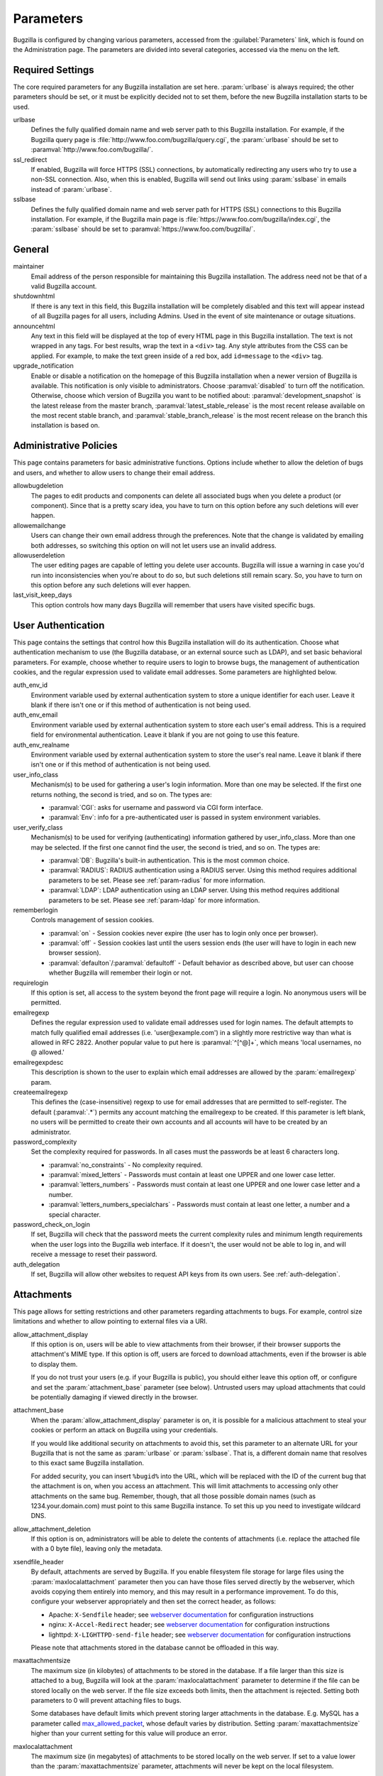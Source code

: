 .. _parameters:

Parameters
##########

Bugzilla is configured by changing various parameters, accessed
from the :guilabel:`Parameters` link, which is found on the Administration
page. The parameters are divided into several categories,
accessed via the menu on the left.

.. _param-required-settings:

Required Settings
=================

The core required parameters for any Bugzilla installation are set
here. :param:`urlbase` is always required; the other parameters should be
set, or it must be explicitly decided not to
set them, before the new Bugzilla installation starts to be used.

urlbase
    Defines the fully qualified domain name and web
    server path to this Bugzilla installation.
    For example, if the Bugzilla query page is
    :file:`http://www.foo.com/bugzilla/query.cgi`,
    the :param:`urlbase` should be set
    to :paramval:`http://www.foo.com/bugzilla/`.

ssl_redirect
    If enabled, Bugzilla will force HTTPS (SSL) connections, by
    automatically redirecting any users who try to use a non-SSL
    connection. Also, when this is enabled, Bugzilla will send out links
    using :param:`sslbase` in emails instead of :param:`urlbase`.

sslbase
    Defines the fully qualified domain name and web
    server path for HTTPS (SSL) connections to this Bugzilla installation.
    For example, if the Bugzilla main page is
    :file:`https://www.foo.com/bugzilla/index.cgi`,
    the :param:`sslbase` should be set
    to :paramval:`https://www.foo.com/bugzilla/`.

.. _param-general:

General
=======

maintainer
    Email address of the person
    responsible for maintaining this Bugzilla installation.
    The address need not be that of a valid Bugzilla account.

shutdownhtml
    If there is any text in this field, this Bugzilla installation will
    be completely disabled and this text will appear instead of all
    Bugzilla pages for all users, including Admins. Used in the event
    of site maintenance or outage situations.

announcehtml
    Any text in this field will be displayed at the top of every HTML
    page in this Bugzilla installation. The text is not wrapped in any
    tags. For best results, wrap the text in a ``<div>``
    tag. Any style attributes from the CSS can be applied. For example,
    to make the text green inside of a red box, add ``id=message``
    to the ``<div>`` tag.

upgrade_notification
    Enable or disable a notification on the homepage of this Bugzilla
    installation when a newer version of Bugzilla is available. This
    notification is only visible to administrators. Choose :paramval:`disabled`
    to turn off the notification. Otherwise, choose which version of
    Bugzilla you want to be notified about: :paramval:`development_snapshot` is the
    latest release from the master branch, :paramval:`latest_stable_release` is the most
    recent release available on the most recent stable branch, and
    :paramval:`stable_branch_release` is the most recent release on the branch
    this installation is based on.

.. _param-administrative-policies:

Administrative Policies
=======================

This page contains parameters for basic administrative functions.
Options include whether to allow the deletion of bugs and users,
and whether to allow users to change their email address.

allowbugdeletion
    The pages to edit products and components can delete all associated bugs
    when you delete a product (or component). Since that is a pretty scary idea,
    you have to turn on this option before any such deletions will ever happen.

allowemailchange
    Users can change their own email address through the preferences. Note that
    the change is validated by emailing both addresses, so switching this option
    on will not let users use an invalid address.

allowuserdeletion
    The user editing pages are capable of letting you delete user accounts.
    Bugzilla will issue a warning in case you'd run into inconsistencies when
    you're about to do so, but such deletions still remain scary. So, you have
    to turn on this option before any such deletions will ever happen.

last_visit_keep_days
    This option controls how many days Bugzilla will remember that users have
    visited specific bugs.

.. _param-user-authentication:

User Authentication
===================

This page contains the settings that control how this Bugzilla
installation will do its authentication. Choose what authentication
mechanism to use (the Bugzilla database, or an external source such
as LDAP), and set basic behavioral parameters. For example, choose
whether to require users to login to browse bugs, the management
of authentication cookies, and the regular expression used to
validate email addresses. Some parameters are highlighted below.

auth_env_id
    Environment variable used by external authentication system to store a unique
    identifier for each user. Leave it blank if there isn't one or if this method
    of authentication is not being used.

auth_env_email
    Environment variable used by external authentication system to store each
    user's email address. This is a required field for environmental authentication.
    Leave it blank if you are not going to use this feature.

auth_env_realname
    Environment variable used by external authentication system to store the
    user's real name. Leave it blank if there isn't one or if this method of
    authentication is not being used.

user_info_class
    Mechanism(s) to be used for gathering a user's login information. More than
    one may be selected. If the first one returns nothing, the second is tried,
    and so on. The types are:

    * :paramval:`CGI`: asks for username and password via CGI form interface.
    * :paramval:`Env`: info for a pre-authenticated user is passed in system
      environment variables.

user_verify_class
    Mechanism(s) to be used for verifying (authenticating) information gathered
    by user_info_class. More than one may be selected. If the first one cannot
    find the user, the second is tried, and so on. The types are:

    * :paramval:`DB`: Bugzilla's built-in authentication. This is the most common
      choice.
    * :paramval:`RADIUS`: RADIUS authentication using a RADIUS server. Using
      this method requires additional parameters to be set. Please see
      :ref:`param-radius` for more information.
    * :paramval:`LDAP`: LDAP authentication using an LDAP server. Using this
      method requires additional parameters to be set. Please see :ref:`param-ldap`
      for more information.

rememberlogin
    Controls management of session cookies.

    * :paramval:`on` - Session cookies never expire (the user has to login only
      once per browser).
    * :paramval:`off` - Session cookies last until the users session ends (the
      user will have to login in each new browser session).
    * :paramval:`defaulton`/:paramval:`defaultoff` - Default behavior as described
      above, but user can choose whether Bugzilla will remember their login or not.

requirelogin
    If this option is set, all access to the system beyond the front page will
    require a login. No anonymous users will be permitted.

emailregexp
    Defines the regular expression used to validate email addresses used for
    login names. The default attempts to match fully qualified email addresses
    (i.e. 'user\@example.com') in a slightly more restrictive way than what is
    allowed in RFC 2822. Another popular value to put here is :paramval:`^[^@]+`,
    which means 'local usernames, no @ allowed.'

emailregexpdesc
    This description is shown to the user to explain which email addresses are
    allowed by the :param:`emailregexp` param.

createemailregexp
    This defines the (case-insensitive) regexp to use for email addresses that
    are permitted to self-register. The default (:paramval:`.*`) permits any
    account matching the emailregexp to be created. If this parameter is left
    blank, no users will be permitted to create their own accounts and all
    accounts will have to be created by an administrator.

password_complexity
    Set the complexity required for passwords. In all cases must the passwords
    be at least 6 characters long.

    * :paramval:`no_constraints` - No complexity required.
    * :paramval:`mixed_letters` - Passwords must contain at least one UPPER
      and one lower case letter.
    * :paramval:`letters_numbers` - Passwords must contain at least one UPPER
      and one lower case letter and a number.
    * :paramval:`letters_numbers_specialchars` - Passwords must contain at least
      one letter, a number and a special character.

password_check_on_login
    If set, Bugzilla will check that the password meets the current complexity
    rules and minimum length requirements when the user logs into the Bugzilla
    web interface. If it doesn't, the user would not be able to log in, and will
    receive a message to reset their password.

auth_delegation
    If set, Bugzilla will allow other websites to request API keys from its own
    users. See :ref:`auth-delegation`.

.. _param-attachments:

Attachments
===========

This page allows for setting restrictions and other parameters
regarding attachments to bugs. For example, control size limitations
and whether to allow pointing to external files via a URI.

allow_attachment_display
    If this option is on, users will be able to view attachments from their
    browser, if their browser supports the attachment's MIME type. If this
    option is off, users are forced to download attachments, even if the browser
    is able to display them.

    If you do not trust your users (e.g. if your Bugzilla is public), you should
    either leave this option off, or configure and set the :param:`attachment_base`
    parameter (see below). Untrusted users may upload attachments that could be
    potentially damaging if viewed directly in the browser.

attachment_base
    When the :param:`allow_attachment_display` parameter is on, it is possible
    for a malicious attachment to steal your cookies or perform an attack on
    Bugzilla using your credentials.

    If you would like additional security on attachments to avoid this, set this
    parameter to an alternate URL for your Bugzilla that is not the same as
    :param:`urlbase` or :param:`sslbase`. That is, a different domain name that
    resolves to this exact same Bugzilla installation.

    For added security, you can insert ``%bugid%`` into the URL, which will be
    replaced with the ID of the current bug that the attachment is on, when you
    access an attachment. This will limit attachments to accessing only other
    attachments on the same bug. Remember, though, that all those possible domain
    names (such as 1234.your.domain.com) must point to this same Bugzilla instance.
    To set this up you need to investigate wildcard DNS.

allow_attachment_deletion
    If this option is on, administrators will be able to delete the contents
    of attachments (i.e. replace the attached file with a 0 byte file),
    leaving only the metadata.

xsendfile_header
    By default, attachments are served by Bugzilla. If you enable filesystem
    file storage for large files using the :param:`maxlocalattachment`
    parameter then you can have those files served directly by the webserver,
    which avoids copying them entirely into memory, and this may result in a
    performance improvement. To do this, configure your webserver appropriately
    and then set the correct header, as follows:

    * Apache: ``X-Sendfile`` header; see `webserver documentation
      <https://tn123.org/mod_xsendfile/>`_ for configuration instructions
    * nginx: ``X-Accel-Redirect`` header; see `webserver documentation
      <http://wiki.nginx.org/X-accel>`_ for configuration instructions
    * lighttpd: ``X-LIGHTTPD-send-file`` header; see `webserver documentation
      <http://redmine.lighttpd.net/projects/1/wiki/X-LIGHTTPD-send-file>`_  for
      configuration instructions

    Please note that attachments stored in the database cannot be offloaded in
    this way.

maxattachmentsize
    The maximum size (in kilobytes) of attachments to be stored in the database.
    If a file larger than this size is attached to a bug, Bugzilla will look at
    the :param:`maxlocalattachment` parameter to determine if the file can be
    stored locally on the web server. If the file size exceeds both limits,
    then the attachment is rejected. Setting both parameters to 0 will prevent
    attaching files to bugs.

    Some databases have default limits which prevent storing larger attachments
    in the database. E.g. MySQL has a parameter called
    `max_allowed_packet <http://dev.mysql.com/doc/refman/5.1/en/packet-too-large.html>`_,
    whose default varies by distribution. Setting :param:`maxattachmentsize`
    higher than your current setting for this value will produce an error.

maxlocalattachment
    The maximum size (in megabytes) of attachments to be stored locally on the
    web server. If set to a value lower than the :param:`maxattachmentsize`
    parameter, attachments will never be kept on the local filesystem.

    Whether you use this feature or not depends on your environment. Reasons
    to store some or all attachments as files might include poor database
    performance for large binary blobs, ease of backup/restore/browsing, or
    even filesystem-level deduplication support. However, you need to be aware
    of any limits on how much data your webserver environment can store. If in
    doubt, leave the value at 0.

    Note that changing this value does not affect any already-submitted attachments.

.. _param-bug-change-policies:

Bug Change Policies
===================

Set policy on default behavior for bug change events. For example,
choose which status to set a bug to when it is marked as a duplicate,
and choose whether to allow bug reporters to set the priority or
target milestone. Also allows for configuration of what changes
should require the user to make a comment, described below.

duplicate_or_move_bug_status
    When a bug is marked as a duplicate of another one, use this bug status.

letsubmitterchoosepriority
    If this is on, then people submitting bugs can choose an initial priority
    for that bug. If off, then all bugs initially have the default priority
    selected here.

letsubmitterchoosemilestone
    If this is on, then people submitting bugs can choose the Target Milestone
    for that bug. If off, then all bugs initially have the default milestone
    for the product being filed in.

commenton*
    All these fields allow you to dictate what changes can pass
    without comment and which must have a comment from the
    person who changed them.  Often, administrators will allow
    users to add themselves to the CC list, accept bugs, or
    change the Status Whiteboard without adding a comment as to
    their reasons for the change, yet require that most other
    changes come with an explanation.
    Set the "commenton" options according to your site policy. It
    is a wise idea to require comments when users resolve, reassign, or
    reopen bugs at the very least.

    .. note:: It is generally far better to require a developer comment
       when resolving bugs than not. Few things are more annoying to bug
       database users than having a developer mark a bug "fixed" without
       any comment as to what the fix was (or even that it was truly
       fixed!)

resolution_forbidden_with_open_blockers
    This option will prevent users from resolving bugs as the chosen resolution
    if they have unresolved dependencies. If using Bugzilla's default
    resolutions, the most common value to choose is FIXED, because if a bug
    is fixed, either is dependencies are actually fixed (and should be marked
    as such) or the dependency is mistaken and should be removed. Only the
    chosen resolution is affected; users will be still able to resolve bugs to
    other resolutions even if they have unresolved dependent bugs.

.. _param-bugfields:

Bug Fields
==========

The parameters in this section determine the default settings of
several Bugzilla fields for new bugs and whether
certain fields are used. For example, choose whether to use the
:field:`Target Milestone` field or the :field:`Status Whiteboard` field.

useclassification
    If this is on, Bugzilla will associate each product with a specific
    classification. But you must have :group:`editclassification` permissions
    enabled in order to edit classifications.

usetargetmilestone
    Do you wish to use the :field:`Target Milestone` field?

useqacontact
    This allows you to define an email address for each component,
    in addition to that of the default assignee, that will be sent
    carbon copies of incoming bugs.

usestatuswhiteboard
    This defines whether you wish to have a free-form, overwritable field
    associated with each bug. The advantage of the :field:`Status Whiteboard`
    is that it can be deleted or modified with ease and provides an
    easily searchable field for indexing bugs that have some trait in
    common.

use_see_also
    Do you wish to use the :field:`See Also` field? It allows you mark bugs
    in other bug tracker installations as being related. Disabling this field
    prevents addition of new relationships, but existing ones will continue to
    appear.

defaultpriority
    This is the priority that newly entered bugs are set to.

defaultseverity
    This is the severity that newly entered bugs are set to.

defaultplatform
    This is the platform that is preselected on the bug entry form.
    You can leave this empty; Bugzilla will then use the platform that the
    browser is running on as the default.

defaultopsys
    This is the operating system that is preselected on the bug entry form.
    You can leave this empty; Bugzilla will then use the operating system
    that the browser reports to be running on as the default.

collapsed_comment_tags
    A comma-separated list of tags which, when applied to comments, will
    cause them to be collapsed by default.

.. _param-group-security:

Group Security
==============

Bugzilla allows for the creation of different groups, with the
ability to restrict the visibility of bugs in a group to a set of
specific users. Specific products can also be associated with
groups, and users restricted to only see products in their groups.
Several parameters are described in more detail below. Most of the
configuration of groups and their relationship to products is done
on the :guilabel:`Groups` and :guilabel:`Product` pages of the
:guilabel:`Administration` area.
The options on this page control global default behavior.
For more information on Groups and Group Security, see
:ref:`groups`.

chartgroup
    The name of the group of users who can use the 'New Charts' feature.
    Administrators should ensure that the public categories and series
    definitions do not divulge confidential information before enabling this
    for an untrusted population. If left blank, no users will be able to use
    New Charts.

insidergroup
    The name of the group of users who can see/change private comments and
    attachments.

timetrackinggroup
    The name of the group of users who can see/change time tracking information.

querysharegroup
    The name of the group of users who are allowed to share saved
    searches with one another. For more information on using
    saved searches, see :ref:`saved-searches`.

comment_taggers_group
    The name of the group of users who can tag comments. Setting this to empty
    disables comment tagging.

debug_group
    The name of the group of users who can view the actual SQL query generated
    when viewing bug lists and reports. Do not expose this information to
    untrusted users.

usevisibilitygroups
    If selected, user visibility will be restricted to members of
    groups, as selected in the group configuration settings.
    Each user-defined group can be allowed to see members of selected
    other groups.
    For details on configuring groups (including the visibility
    restrictions) see :ref:`edit-groups`.

or_groups
    Define the visibility of a bug which is in multiple groups. If
    this is on (recommended), a user only needs to be a member of one
    of the bug's groups in order to view it. If it is off, a user
    needs to be a member of all the bug's groups. Note that in either
    case, a user's role on the bug (e.g. reporter), if any, may also
    affect their permissions.

.. _param-ldap:

LDAP
====

LDAP authentication is a module for Bugzilla's plugin
authentication architecture. This page contains all the parameters
necessary to configure Bugzilla for use with LDAP authentication.

The existing authentication
scheme for Bugzilla uses email addresses as the primary user ID and a
password to authenticate that user. All places within Bugzilla that
require a user ID (e.g assigning a bug) use the email
address. The LDAP authentication builds on top of this scheme, rather
than replacing it. The initial log-in is done with a username and
password for the LDAP directory. Bugzilla tries to bind to LDAP using
those credentials and, if successful, tries to map this account to a
Bugzilla account. An LDAP mail attribute must be defined.
If an account for this address
already exists in the Bugzilla installation, it will log in to that account.
If no account for that email address exists, one is created at the time
of login. (In this case, Bugzilla will attempt to use the "displayName"
or "cn" attribute to determine the user's full name.) After
authentication, all other user-related tasks are still handled by email
address, not LDAP username. For example, bugs are still assigned by
email address and users are still queried by email address.

.. warning:: Because the Bugzilla account is not created until the first time
   a user logs in, a user who has not yet logged is unknown to Bugzilla.
   This means they cannot be used as an assignee or QA contact (default or
   otherwise), added to any CC list, or any other such operation. One
   possible workaround is the :file:`bugzilla_ldapsync.rb`
   script in the :file:`contrib`
   directory. Another possible solution is fixing :bug:`201069`.

Parameters required to use LDAP Authentication:

user_verify_class (in the Authentication section)
    If you want to list :paramval:`LDAP` here,
    make sure to have set up the other parameters listed below.
    Unless you have other (working) authentication methods listed as
    well, you may otherwise not be able to log back in to Bugzilla once
    you log out.
    If this happens to you, you will need to manually edit
    :file:`data/params.json` and set :param:`user_verify_class` to
    :paramval:`DB`.

LDAPserver
    This parameter should be set to the name (and optionally the
    port) of your LDAP server. If no port is specified, it assumes
    the default LDAP port of 389.
    For example: :paramval:`ldap.company.com`
    or :paramval:`ldap.company.com:3268`
    You can also specify a LDAP URI, so as to use other
    protocols, such as LDAPS or LDAPI. If the port was not specified in
    the URI, the default is either 389 or 636 for 'LDAP' and 'LDAPS'
    schemes respectively.

    .. note:: In order to use SSL with LDAP, specify a URI with "ldaps://".
       This will force the use of SSL over port 636.
       For example, normal LDAP :paramval:`ldap://ldap.company.com`, LDAP over
       SSL :paramval:`ldaps://ldap.company.com`, or LDAP over a UNIX
       domain socket :paramval:`ldapi://%2fvar%2flib%2fldap_sock`.

LDAPstarttls
    Whether to require encrypted communication once a normal LDAP connection
    is achieved with the server.

LDAPbinddn [Optional]
    Some LDAP servers will not allow an anonymous bind to search
    the directory. If this is the case with your configuration you
    should set the :param:`LDAPbinddn` parameter to the user account Bugzilla
    should use instead of the anonymous bind.
    Ex. :paramval:`cn=default,cn=user:password`

LDAPBaseDN
    The location in
    your LDAP tree that you would like to search for email addresses.
    Your uids should be unique under the DN specified here.
    Ex. :paramval:`ou=People,o=Company`

LDAPuidattribute
    The attribute
    which contains the unique UID of your users. The value retrieved
    from this attribute will be used when attempting to bind as the
    user to confirm their password.
    Ex. :paramval:`uid`

LDAPmailattribute
    The name of the
    attribute which contains the email address your users will enter
    into the Bugzilla login boxes.
    Ex. :paramval:`mail`

LDAPfilter
    LDAP filter to AND with the LDAPuidattribute for filtering the list of
    valid users.

.. _param-radius:

RADIUS
======

RADIUS authentication is a module for Bugzilla's plugin
authentication architecture. This page contains all the parameters
necessary for configuring Bugzilla to use RADIUS authentication.

.. note:: Most caveats that apply to LDAP authentication apply to RADIUS
   authentication as well. See :ref:`param-ldap` for details.

Parameters required to use RADIUS Authentication:

user_verify_class (in the Authentication section)
    If you want to list :paramval:`RADIUS` here,
    make sure to have set up the other parameters listed below.
    Unless you have other (working) authentication methods listed as
    well, you may otherwise not be able to log back in to Bugzilla once
    you log out.
    If this happens to you, you will need to manually edit
    :file:`data/params.json` and set :param:`user_verify_class` to
    :paramval:`DB`.

RADIUS_server
    The name (and optionally the port) of your RADIUS server.

RADIUS_secret
    The RADIUS server's secret.

RADIUS_NAS_IP
    The NAS-IP-Address attribute to be used when exchanging data with your
    RADIUS server. If unspecified, 127.0.0.1 will be used.

RADIUS_email_suffix
    Bugzilla needs an email address for each user account.
    Therefore, it needs to determine the email address corresponding
    to a RADIUS user.
    Bugzilla offers only a simple way to do this: it can concatenate
    a suffix to the RADIUS user name to convert it into an email
    address.
    You can specify this suffix in the :param:`RADIUS_email_suffix` parameter.
    If this simple solution does not work for you, you'll
    probably need to modify
    :file:`Bugzilla/Auth/Verify/RADIUS.pm` to match your
    requirements.

.. _param-email:

Email
=====

This page contains all of the parameters for configuring how
Bugzilla deals with the email notifications it sends. See below
for a summary of important options.

mail_delivery_method
    This is used to specify how email is sent, or if it is sent at
    all.  There are several options included for different MTAs,
    along with two additional options that disable email sending.
    :paramval:`Test` does not send mail, but instead saves it in
    :file:`data/mailer.testfile` for later review.
    :paramval:`None` disables email sending entirely.

mailfrom
    This is the email address that will appear in the "From" field
    of all emails sent by this Bugzilla installation. Some email
    servers require mail to be from a valid email address; therefore,
    it is recommended to choose a valid email address here.

use_mailer_queue
    In a large Bugzilla installation, updating bugs can be very slow because
    Bugzilla sends all email at once. If you enable this parameter, Bugzilla
    will queue all mail and then send it in the background. This requires that
    you have installed certain Perl modules (as listed by :file:`checksetup.pl`
    for this feature), and that you are running the :file:`jobqueue.pl` daemon
    (otherwise your mail won't get sent). This affects all mail sent by Bugzilla,
    not just bug updates.

smtpserver
    The SMTP server address, if the :param:`mail_delivery_method`
    parameter is set to :paramval:`SMTP`.  Use :paramval:`localhost` if you have
    a local MTA running; otherwise, use a remote SMTP server.  Append ":" and
    the port number if a non-default port is needed.

smtp_username
    Username to use for SASL authentication to the SMTP server.  Leave
    this parameter empty if your server does not require authentication.

smtp_password
    Password to use for SASL authentication to the SMTP server. This
    parameter will be ignored if the :param:`smtp_username`
    parameter is left empty.

smtp_ssl
    Enable SSL support for connection to the SMTP server.

smtp_debug
    This parameter allows you to enable detailed debugging output.
    Log messages are printed the web server's error log.

whinedays
    Set this to the number of days you want to let bugs go
    in the CONFIRMED state before notifying people they have
    untouched new bugs. If you do not plan to use this feature, simply
    do not set up the :ref:`whining cron job <installation-whining>` described
    in the installation instructions, or set this value to "0" (never whine).

globalwatchers
    This allows you to define specific users who will
    receive notification each time any new bug in entered, or when
    any existing bug changes, subject to the normal groupset
    permissions. It may be useful for sending notifications to a
    mailing list, for instance.

.. _param-querydefaults:

Query Defaults
==============

This page controls the default behavior of Bugzilla in regards to
several aspects of querying bugs. Options include what the default
query options are, what the "My Bugs" page returns, whether users
can freely add bugs to the quip list, and how many duplicate bugs are
needed to add a bug to the "most frequently reported" list.

quip_list_entry_control
    Controls how easily users can add entries to the quip list.

    * :paramval:`open` - Users may freely add to the quip list, and their
      entries will immediately be available for viewing.
    * :paramval:`moderated` - Quips can be entered but need to be approved by
      a moderator before they will be shown.
    * :paramval:`closed` - No new additions to the quips list are allowed.

mybugstemplate
    This is the URL to use to bring up a simple 'all of my bugs' list
    for a user. %userid% will get replaced with the login name of a
    user. Special characters must be URL encoded.

defaultquery
    This is the default query that initially comes up when you access
    the advanced query page. It's in URL-parameter format.

search_allow_no_criteria
    When turned off, a query must have some criteria specified to limit the
    number of bugs returned to the user. When turned on, a user is allowed to
    run a query with no criteria and get all bugs in the entire installation
    that they can see. Turning this parameter on is not recommended on large
    installations.

default_search_limit
    By default, Bugzilla limits searches done in the web interface to returning
    only this many results, for performance reasons. (This only affects the HTML
    format of search results—CSV, XML, and other formats are exempted.) Users
    can click a link on the search result page to see all the results.

    Usually you should not have to change this—the default value should be
    acceptable for most installations.

max_search_results
    The maximum number of bugs that a search can ever return. Tabular and
    graphical reports are exempted from this limit, however.



.. _param-shadowdatabase:

Shadow Database
===============

This page controls whether a shadow database is used. If your Bugzilla is
not large, you will not need these options.

A standard large database setup involves a single master server and a pool of
read-only slaves (which Bugzilla calls the "shadowdb"). Queries which are not
updating data can be directed to the slave pool, removing the load/locking
from the master, freeing it up to handle writes. Bugzilla will switch to the
shadowdb when it knows it doesn't need to update the database (e.g. when
searching, or displaying a bug to a not-logged-in user).

Bugzilla does not make sure the shadowdb is kept up to date, so, if you use
one, you will need to set up replication in your database server.

If your shadowdb is on a different machine, specify :param:`shadowdbhost`
and :param:`shadowdbport`. If it's on the same machine, specify
:param:`shadowdbsock`.

shadowdbhost
    The host the shadow database is on.

shadowdbport
    The port the shadow database is on.

shadowdbsock
    The socket used to connect to the shadow database, if the host is the
    local machine.

shadowdb
    The database name of the shadow database.

.. _admin-memcached:

Memcached
=========

memcached_servers
    If this option is set, Bugzilla will integrate with `Memcached
    <http://www.memcached.org/>`_. Specify one or more servers, separated by
    spaces, using hostname:port notation (for example:
    :paramval:`127.0.0.1:11211`).

memcached_namespace
    Specify a string to prefix each key on Memcached.

.. _admin-usermatching:

User Matching
=============

The settings on this page control how users are selected and queried
when adding a user to a bug. For example, users need to be selected
when assigning the bug, adding to the CC list, or
selecting a QA contact. With the :param:`usemenuforusers` parameter, it is
possible to configure Bugzilla to
display a list of users in the fields instead of an empty text field.
If users are selected via a text box, this page also
contains parameters for how user names can be queried and matched
when entered.

usemenuforusers
    If this option is set, Bugzilla will offer you a list to select from
    (instead of a text entry field) where a user needs to be selected. This
    option should not be enabled on sites where there are a large number of
    users.

ajax_user_autocompletion
    If this option is set, typing characters in a certain user fields
    will display a list of matches that can be selected from. It is
    recommended to only turn this on if you are using mod_perl;
    otherwise, the response will be irritatingly slow.

maxusermatches
    Provide no more than this many matches when a user is searched for.
    If set to '1', no users will be displayed on ambiguous
    matches. This is useful for user-privacy purposes. A value of zero
    means no limit.

confirmuniqueusermatch
    Whether a confirmation screen should be displayed when only one user
    matches a search entry.

.. _admin-advanced:

Advanced
========

inbound_proxies
    When inbound traffic to Bugzilla goes through a proxy, Bugzilla thinks that
    the IP address of the proxy is the IP address of every single user. If you
    enter a comma-separated list of IPs in this parameter, then Bugzilla will
    trust any ``X-Forwarded-For`` header sent from those IPs, and use the value
    of that header as the end user's IP address.

proxy_url
    If this Bugzilla installation is behind a proxy, enter the proxy
    information here to enable Bugzilla to access the Internet. Bugzilla
    requires Internet access to utilize the
    :param:`upgrade_notification` parameter. If the
    proxy requires authentication, use the syntax:
    :paramval:`http://user:pass@proxy_url/`.

strict_transport_security
    Enables the sending of the Strict-Transport-Security header along with HTTP
    responses on SSL connections. This adds greater security to your SSL
    connections by forcing the browser to always access your domain over SSL
    and never accept an invalid certificate. However, it should only be used
    if you have the :param:`ssl_redirect` parameter turned on, Bugzilla is the
    only thing running on its domain (i.e., your :param:`urlbase` is something
    like :paramval:`http://bugzilla.example.com/`), and you never plan to stop
    supporting SSL.

    * :paramval:`off` - Don't send the Strict-Transport-Security header with
      requests.
    * :paramval:`this_domain_only` - Send the Strict-Transport-Security header
      with all requests, but only support it for the current domain.
    * :paramval:`include_subdomains` - Send the Strict-Transport-Security header
      along with the includeSubDomains flag, which will apply the security change
      to all subdomains. This is especially useful when combined with an
      :param:`attachment_base` that exists as (a) subdomain(s) under the main
      Bugzilla domain.
